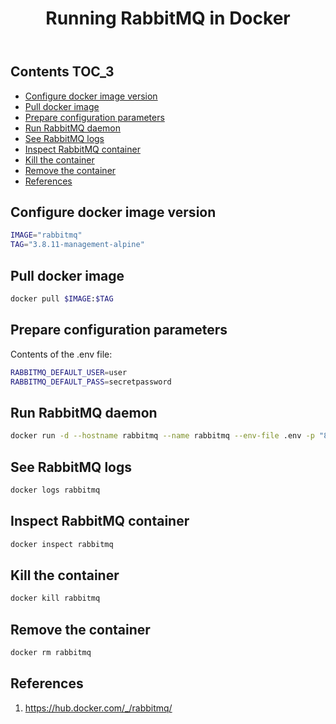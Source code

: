#+TITLE: Running RabbitMQ in Docker
#+PROPERTY: header-args :session *shell rabbitmq* :results silent raw

** Contents                                                           :TOC_3:
  - [[#configure-docker-image-version][Configure docker image version]]
  - [[#pull-docker-image][Pull docker image]]
  - [[#prepare-configuration-parameters][Prepare configuration parameters]]
  - [[#run-rabbitmq-daemon][Run RabbitMQ daemon]]
  - [[#see-rabbitmq-logs][See RabbitMQ logs]]
  - [[#inspect-rabbitmq-container][Inspect RabbitMQ container]]
  - [[#kill-the-container][Kill the container]]
  - [[#remove-the-container][Remove the container]]
  - [[#references][References]]

** Configure docker image version

#+BEGIN_SRC sh
IMAGE="rabbitmq"
TAG="3.8.11-management-alpine"
#+END_SRC

** Pull docker image

#+BEGIN_SRC sh
docker pull $IMAGE:$TAG
#+END_SRC

** Prepare configuration parameters

Contents of the .env file:

#+BEGIN_SRC sh :tangle .env
RABBITMQ_DEFAULT_USER=user
RABBITMQ_DEFAULT_PASS=secretpassword
#+END_SRC

** Run RabbitMQ daemon

#+BEGIN_SRC sh
docker run -d --hostname rabbitmq --name rabbitmq --env-file .env -p "8080:15672" $IMAGE:$TAG
#+END_SRC

** See RabbitMQ logs

#+BEGIN_SRC sh
docker logs rabbitmq
#+END_SRC

** Inspect RabbitMQ container

#+BEGIN_SRC sh
docker inspect rabbitmq
#+END_SRC

** Kill the container

#+BEGIN_SRC sh
docker kill rabbitmq
#+END_SRC

** Remove the container

#+BEGIN_SRC sh
docker rm rabbitmq
#+END_SRC

** References

1. https://hub.docker.com/_/rabbitmq/
